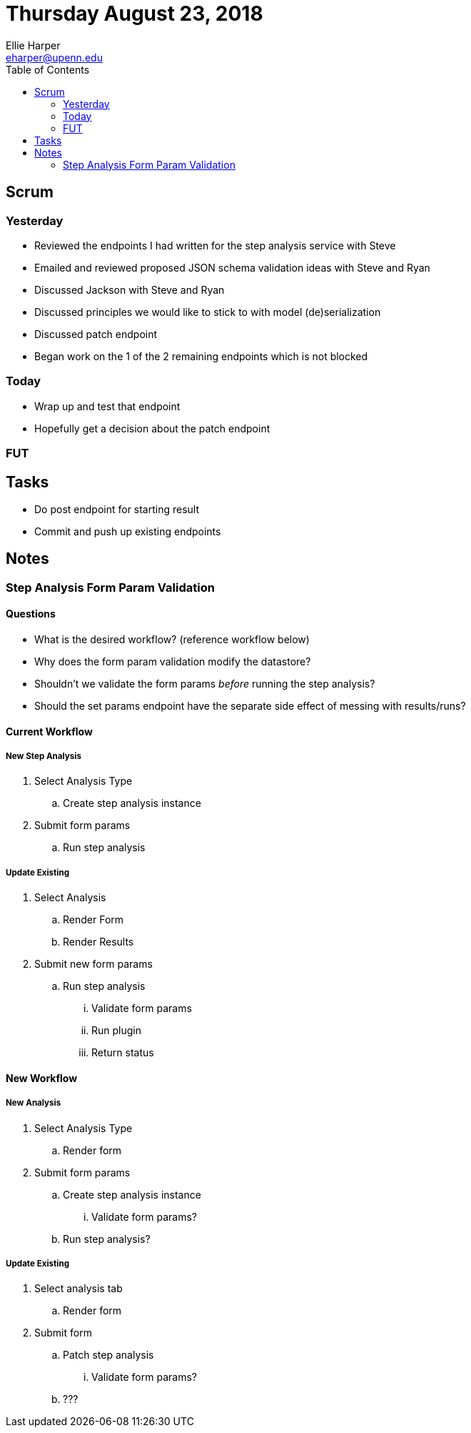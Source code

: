 = Thursday August 23, 2018
Ellie Harper <eharper@upenn.edu>
:toc:

== Scrum

=== Yesterday

* Reviewed the endpoints I had written for the step analysis service with Steve
* Emailed and reviewed proposed JSON schema validation ideas with Steve and Ryan
* Discussed Jackson with Steve and Ryan
* Discussed principles we would like to stick to with model (de)serialization
* Discussed patch endpoint
* Began work on the 1 of the 2 remaining endpoints which is not blocked

=== Today

* Wrap up and test that endpoint
* Hopefully get a decision about the patch endpoint

=== FUT

== Tasks

* Do post endpoint for starting result
* Commit and push up existing endpoints

== Notes

=== Step Analysis Form Param Validation

==== Questions

* [.line-through]#What is the desired workflow?# (reference workflow below)
* Why does the form param validation modify the datastore?
* Shouldn't we validate the form params _before_ running the step analysis?
* Should the set params endpoint have the separate side effect of messing with
  results/runs?

==== Current Workflow

===== New Step Analysis

. Select Analysis Type
.. Create step analysis instance
. Submit form params
.. Run step analysis

===== Update Existing

. Select Analysis
.. Render Form
.. Render Results
. Submit new form params
.. Run step analysis
... Validate form params
... Run plugin
... Return status

==== New Workflow

===== New Analysis

. Select Analysis Type
.. Render form
. Submit form params
.. Create step analysis instance
... Validate form params?
.. Run step analysis?

===== Update Existing

. Select analysis tab
.. Render form
. Submit form
.. Patch step analysis
... Validate form params?
.. ???